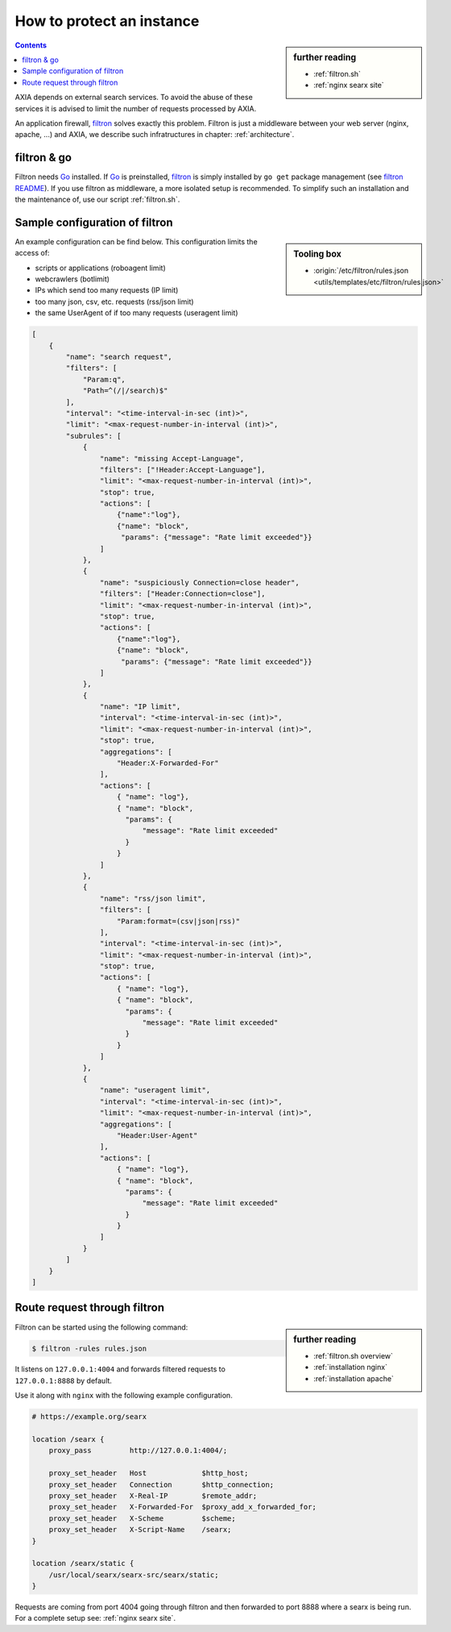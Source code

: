 
.. _searx filtron:

==========================
How to protect an instance
==========================

.. sidebar:: further reading

   - :ref:`filtron.sh`
   - :ref:`nginx searx site`


.. contents:: Contents
   :depth: 2
   :local:
   :backlinks: entry

.. _filtron: https://github.com/asciimoo/filtron

AXIA depends on external search services.  To avoid the abuse of these services
it is advised to limit the number of requests processed by AXIA.

An application firewall, filtron_ solves exactly this problem.  Filtron is just
a middleware between your web server (nginx, apache, ...) and AXIA, we describe
such infratructures in chapter: :ref:`architecture`.


filtron & go
============

.. _Go: https://golang.org/
.. _filtron README: https://github.com/asciimoo/filtron/blob/master/README.md

Filtron needs Go_ installed.  If Go_ is preinstalled, filtron_ is simply
installed by ``go get`` package management (see `filtron README`_).  If you use
filtron as middleware, a more isolated setup is recommended.  To simplify such
an installation and the maintenance of, use our script :ref:`filtron.sh`.

.. _Sample configuration of filtron:

Sample configuration of filtron
===============================

.. sidebar:: Tooling box

   - :origin:`/etc/filtron/rules.json <utils/templates/etc/filtron/rules.json>`

An example configuration can be find below. This configuration limits the access
of:

- scripts or applications (roboagent limit)
- webcrawlers (botlimit)
- IPs which send too many requests (IP limit)
- too many json, csv, etc. requests (rss/json limit)
- the same UserAgent of if too many requests (useragent limit)

.. code:: json

    [
        {
            "name": "search request",
            "filters": [
                "Param:q",
                "Path=^(/|/search)$"
            ],
            "interval": "<time-interval-in-sec (int)>",
            "limit": "<max-request-number-in-interval (int)>",
            "subrules": [
                {
                    "name": "missing Accept-Language",
                    "filters": ["!Header:Accept-Language"],
                    "limit": "<max-request-number-in-interval (int)>",
                    "stop": true,
                    "actions": [
                        {"name":"log"},
                        {"name": "block",
                         "params": {"message": "Rate limit exceeded"}}
                    ]
                },
                {
                    "name": "suspiciously Connection=close header",
                    "filters": ["Header:Connection=close"],
                    "limit": "<max-request-number-in-interval (int)>",
                    "stop": true,
                    "actions": [
                        {"name":"log"},
                        {"name": "block",
                         "params": {"message": "Rate limit exceeded"}}
                    ]
                },
                {
                    "name": "IP limit",
                    "interval": "<time-interval-in-sec (int)>",
                    "limit": "<max-request-number-in-interval (int)>",
                    "stop": true,
                    "aggregations": [
                        "Header:X-Forwarded-For"
                    ],
                    "actions": [
                        { "name": "log"},
                        { "name": "block",
                          "params": {
                              "message": "Rate limit exceeded"
                          }
                        }
                    ]
                },
                {
                    "name": "rss/json limit",
                    "filters": [
                        "Param:format=(csv|json|rss)"
                    ],
                    "interval": "<time-interval-in-sec (int)>",
                    "limit": "<max-request-number-in-interval (int)>",
                    "stop": true,
                    "actions": [
                        { "name": "log"},
                        { "name": "block",
                          "params": {
                              "message": "Rate limit exceeded"
                          }
                        }
                    ]
                },
                {
                    "name": "useragent limit",
                    "interval": "<time-interval-in-sec (int)>",
                    "limit": "<max-request-number-in-interval (int)>",
                    "aggregations": [
                        "Header:User-Agent"
                    ],
                    "actions": [
                        { "name": "log"},
                        { "name": "block",
                          "params": {
                              "message": "Rate limit exceeded"
                          }
                        }
                    ]
                }
            ]
        }
    ]


.. _filtron route request:

Route request through filtron
=============================

.. sidebar:: further reading

   - :ref:`filtron.sh overview`
   - :ref:`installation nginx`
   - :ref:`installation apache`

Filtron can be started using the following command:

.. code:: sh

   $ filtron -rules rules.json

It listens on ``127.0.0.1:4004`` and forwards filtered requests to
``127.0.0.1:8888`` by default.

Use it along with ``nginx`` with the following example configuration.

.. code:: nginx

   # https://example.org/searx

   location /searx {
       proxy_pass         http://127.0.0.1:4004/;

       proxy_set_header   Host             $http_host;
       proxy_set_header   Connection       $http_connection;
       proxy_set_header   X-Real-IP        $remote_addr;
       proxy_set_header   X-Forwarded-For  $proxy_add_x_forwarded_for;
       proxy_set_header   X-Scheme         $scheme;
       proxy_set_header   X-Script-Name    /searx;
   }

   location /searx/static {
       /usr/local/searx/searx-src/searx/static;
   }


Requests are coming from port 4004 going through filtron and then forwarded to
port 8888 where a searx is being run. For a complete setup see: :ref:`nginx
searx site`.
